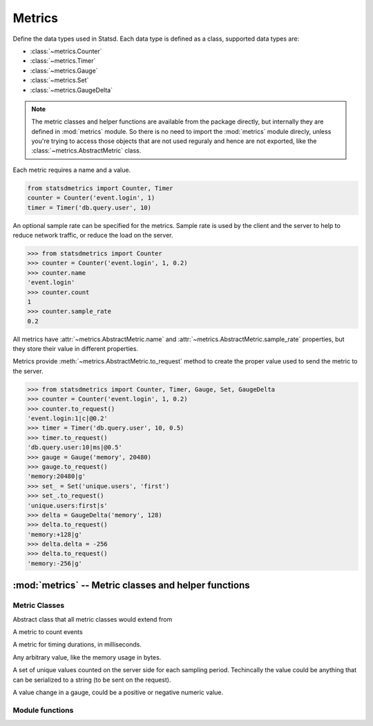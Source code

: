 *******
Metrics
*******

Define the data types used in Statsd. Each data type is defined as a class, supported data types are:

* :class:`~metrics.Counter`
* :class:`~metrics.Timer`
* :class:`~metrics.Gauge`
* :class:`~metrics.Set`
* :class:`~metrics.GaugeDelta`

.. note::

    The metric classes and helper functions are available from the package
    directly, but internally they are defined in :mod:`metrics` module.
    So there is no need to import the :mod:`metrics` module direcly,
    unless you're trying to access those objects that are not used reguraly and hence
    are not exported, like the :class:`~metrics.AbstractMetric` class.

Each metric requires a name and a value.

.. code-block:: python

    from statsdmetrics import Counter, Timer
    counter = Counter('event.login', 1)
    timer = Timer('db.query.user', 10)

An optional sample rate can be specified for the metrics. Sample rate is used by the client and the server to
help to reduce network traffic, or reduce the load on the server.

.. code-block:: python

    >>> from statsdmetrics import Counter
    >>> counter = Counter('event.login', 1, 0.2)
    >>> counter.name
    'event.login'
    >>> counter.count
    1
    >>> counter.sample_rate
    0.2

All metrics have :attr:`~metrics.AbstractMetric.name` and :attr:`~metrics.AbstractMetric.sample_rate` properties,
but they store their value in different properties.

Metrics provide :meth:`~metrics.AbstractMetric.to_request` method to create the proper value used to send the metric to the server.

.. code-block:: python

    >>> from statsdmetrics import Counter, Timer, Gauge, Set, GaugeDelta
    >>> counter = Counter('event.login', 1, 0.2)
    >>> counter.to_request()
    'event.login:1|c|@0.2'
    >>> timer = Timer('db.query.user', 10, 0.5)
    >>> timer.to_request()
    'db.query.user:10|ms|@0.5'
    >>> gauge = Gauge('memory', 20480)
    >>> gauge.to_request()
    'memory:20480|g'
    >>> set_ = Set('unique.users', 'first')
    >>> set_.to_request()
    'unique.users:first|s'
    >>> delta = GaugeDelta('memory', 128)
    >>> delta.to_request()
    'memory:+128|g'
    >>> delta.delta = -256
    >>> delta.to_request()
    'memory:-256|g'

:mod:`metrics` -- Metric classes and helper functions
===================================================================

.. module:: metrics
    :synopsis: Define metrics classes and helper functions
.. moduleauthor:: Farzad Ghanei


Metric Classes
--------------

.. class:: AbstractMetric

    Abstract class that all metric classes would extend from

    .. data:: name

        the name of the metric

    .. data:: sample_rate

        the rate of sampling that the client considers when sending metrics

    .. method:: to_request() -> str

        return the string that is used in the Statsd request to send the metric


.. class:: Counter(name, count, [sample_rate])

    A metric to count events

    .. data:: count

        current count of events being reporeted via the metric

.. class:: Timer(name, milliseconds, [sample_rate])

    A metric for timing durations, in milliseconds.

    .. data:: milliseconds

        number of milliseconds for the duration

.. class:: Gauge(name, value, [sample_rate])

    Any arbitrary value, like the memory usage in bytes.

    .. data:: value

        the value of the metric

.. class:: Set(name, value, [sample_rate])

    A set of unique values counted on the server side for each sampling period.
    Techincally the value could be anything that can be serialized to a string (to be sent
    on the request).

    .. data:: value

        the value of the metric

.. class:: GaugeDelta(name, delta, [sample_rate])

    A value change in a gauge, could be a positive or negative numeric value.

    .. data:: delta

        the difference in the value of the gauge


Module functions
----------------

.. function:: normalize_metric_name(name) -> str

    normalize a metric name, removing characters that might not be welcome by common backends.

    .. code-block:: python

        >>> from statsdmetrics import normalize_metric_name
        >>> normalize_metric_name("will replace some, and $remove! others*")
        'will_replace_some_and_remove_others'

    If passed argument is not a string, an ``TypeError`` is raised.

.. function:: parse_metric_from_request(request) -> str

    parse a metric object from a request string.

    .. code-block:: python

        >>> from statsdmetrics import parse_metric_from_request
        >>> metric = parse_metric_from_request("memory:2048|g")
        >>> type(metric)
        <class 'statsdmetrics.metrics.Gauge'>
        >>> metric.name, metric.value, metric.sample_rate
        ('memory', 2048.0, 1)
        >>> metric = parse_metric_from_request('event.connections:-2|c|@0.6')
        >>> type(metric)
        <class 'statsdmetrics.metrics.Counter'>
        >>> metric.name, metric.count, metric.sample_rate
        ('event.connections', -2, 0.6)

    If the request is invalid, a ``ValueError`` is raised.
